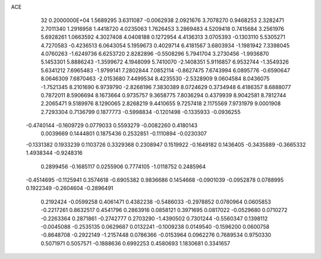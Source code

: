 ACE                                                                             
   32  0.2000000E+04
   1.5689295   3.6311087  -0.0062938   2.0921676   3.7078270   0.9468253
   2.3282471   2.7011340   1.2916958   1.4418720   4.0235063   1.7626453
   3.2869483   4.5209418   0.7415684   3.2561976   5.6928261   1.0663592
   4.3027408   4.0408188   0.1272954   4.4136313   3.0705393  -0.1303110
   5.5305271   4.7270583  -0.4236513   6.0643054   5.1959673   0.4029714
   6.4181567   3.6803934  -1.1981942   7.3398045   4.0760263  -1.6249736
   6.6253720   2.8282896  -0.5508296   5.7941704   3.2730456  -1.9936870
   5.1453301   5.8886243  -1.3599672   4.1948099   5.7410070  -2.1408351
   5.9116857   6.9532744  -1.3549326   5.6341212   7.6965483  -1.9799141
   7.2802844   7.0852114  -0.8627475   7.6743994   6.0895776  -0.6590647
   8.0646309   7.6870463  -2.0153680   7.4499534   8.4235530  -2.5328909
   9.0604584   8.0436075  -1.7521345   8.2101690   6.9739790  -2.8268196
   7.3830389   8.0724629   0.3734948   6.4186357   8.6888077   0.7872011
   8.5906694   8.1673664   0.9735757   9.3658775   7.8036294   0.4379939
   8.9042581   8.7812744   2.2065471   9.5189976   8.1290065   2.8268219
   9.4410655   9.7257418   2.1175569   7.9731979   9.0001908   2.7293304
   0.7136799   0.1877773  -0.5998834  -0.1201498  -0.1335933  -0.0936255
  -0.4740144  -0.1609729   0.0779033   0.5593279  -0.0082260   0.4180143
   0.0039669   0.1444801   0.1875436   0.2532851  -0.1110894  -0.0230307
  -0.1331382   0.1933239   0.1103726   0.3329368   0.2308947   0.1519922
  -0.1649182   0.1436405  -0.3435889  -0.3665332   1.4938344  -0.9248316
   0.2899456  -0.1685117   0.0255906   0.7774105  -1.0118752   0.2485964
  -0.4514695  -0.1125941   0.3574618  -0.6905382   0.9836686   0.1454668
  -0.0901039  -0.0952878   0.0788995   0.1922349  -0.2604604  -0.2896491
   0.2192424  -0.0599258   0.4061471   0.4382238  -0.5486033  -0.2978852
   0.0780964   0.0605853  -0.2217261   0.8632517   0.4541796   0.2863916
   0.0858121   0.3971695   0.0817022  -0.0529680   0.0710272  -0.2263364
   0.2871861  -0.2742777   0.2703290  -1.4390502   0.7301244  -0.5560347
   0.1398112  -0.0045088  -0.2535135   0.0629687   0.0132241  -0.1009238
   0.0149540  -0.1596200   0.0600758  -0.8648708  -0.2922149  -1.2157448
   0.0786366  -0.0153964   0.0962276   0.7689534   0.9750330   0.5071971
   0.5057571  -0.1888636   0.6992253   0.4580693   1.1830681   0.3341657
